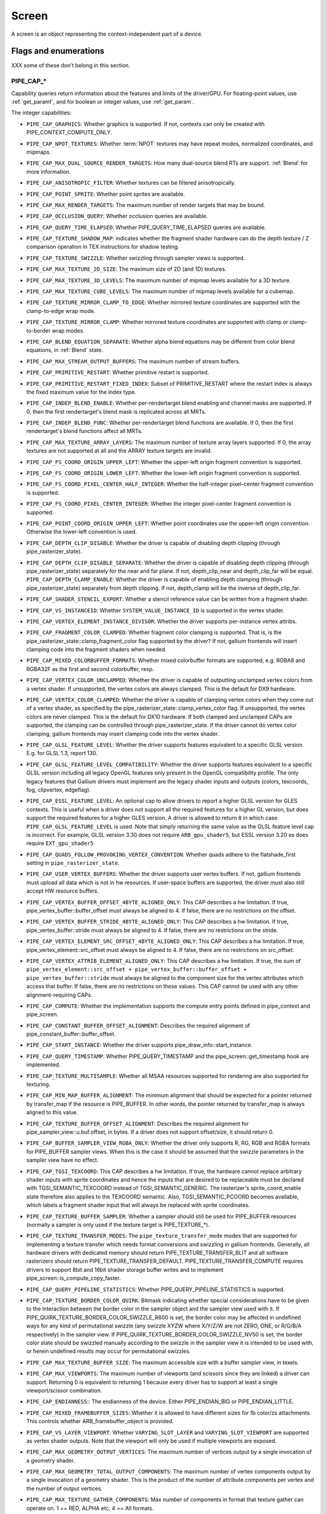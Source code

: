 .. _screen:

Screen
======

A screen is an object representing the context-independent part of a device.

Flags and enumerations
----------------------

XXX some of these don't belong in this section.


.. _pipe_cap:

PIPE_CAP_*
^^^^^^^^^^

Capability queries return information about the features and limits of the
driver/GPU.  For floating-point values, use :ref:`get_paramf`, and for boolean
or integer values, use :ref:`get_param`.

The integer capabilities:

* ``PIPE_CAP_GRAPHICS``: Whether graphics is supported. If not, contexts can
  only be created with PIPE_CONTEXT_COMPUTE_ONLY.
* ``PIPE_CAP_NPOT_TEXTURES``: Whether :term:`NPOT` textures may have repeat modes,
  normalized coordinates, and mipmaps.
* ``PIPE_CAP_MAX_DUAL_SOURCE_RENDER_TARGETS``: How many dual-source blend RTs are support.
  :ref:`Blend` for more information.
* ``PIPE_CAP_ANISOTROPIC_FILTER``: Whether textures can be filtered anisotropically.
* ``PIPE_CAP_POINT_SPRITE``: Whether point sprites are available.
* ``PIPE_CAP_MAX_RENDER_TARGETS``: The maximum number of render targets that may be
  bound.
* ``PIPE_CAP_OCCLUSION_QUERY``: Whether occlusion queries are available.
* ``PIPE_CAP_QUERY_TIME_ELAPSED``: Whether PIPE_QUERY_TIME_ELAPSED queries are available.
* ``PIPE_CAP_TEXTURE_SHADOW_MAP``: indicates whether the fragment shader hardware
  can do the depth texture / Z comparison operation in TEX instructions
  for shadow testing.
* ``PIPE_CAP_TEXTURE_SWIZZLE``: Whether swizzling through sampler views is
  supported.
* ``PIPE_CAP_MAX_TEXTURE_2D_SIZE``: The maximum size of 2D (and 1D) textures.
* ``PIPE_CAP_MAX_TEXTURE_3D_LEVELS``: The maximum number of mipmap levels available
  for a 3D texture.
* ``PIPE_CAP_MAX_TEXTURE_CUBE_LEVELS``: The maximum number of mipmap levels available
  for a cubemap.
* ``PIPE_CAP_TEXTURE_MIRROR_CLAMP_TO_EDGE``: Whether mirrored texture coordinates are
  supported with the clamp-to-edge wrap mode.
* ``PIPE_CAP_TEXTURE_MIRROR_CLAMP``: Whether mirrored texture coordinates are supported
  with clamp or clamp-to-border wrap modes.
* ``PIPE_CAP_BLEND_EQUATION_SEPARATE``: Whether alpha blend equations may be different
  from color blend equations, in :ref:`Blend` state.
* ``PIPE_CAP_MAX_STREAM_OUTPUT_BUFFERS``: The maximum number of stream buffers.
* ``PIPE_CAP_PRIMITIVE_RESTART``: Whether primitive restart is supported.
* ``PIPE_CAP_PRIMITIVE_RESTART_FIXED_INDEX``: Subset of
  PRIMITIVE_RESTART where the restart index is always the fixed maximum
  value for the index type.
* ``PIPE_CAP_INDEP_BLEND_ENABLE``: Whether per-rendertarget blend enabling and channel
  masks are supported. If 0, then the first rendertarget's blend mask is
  replicated across all MRTs.
* ``PIPE_CAP_INDEP_BLEND_FUNC``: Whether per-rendertarget blend functions are
  available. If 0, then the first rendertarget's blend functions affect all
  MRTs.
* ``PIPE_CAP_MAX_TEXTURE_ARRAY_LAYERS``: The maximum number of texture array
  layers supported. If 0, the array textures are not supported at all and
  the ARRAY texture targets are invalid.
* ``PIPE_CAP_FS_COORD_ORIGIN_UPPER_LEFT``: Whether the upper-left origin
  fragment convention is supported.
* ``PIPE_CAP_FS_COORD_ORIGIN_LOWER_LEFT``: Whether the lower-left origin
  fragment convention is supported.
* ``PIPE_CAP_FS_COORD_PIXEL_CENTER_HALF_INTEGER``: Whether the half-integer
  pixel-center fragment convention is supported.
* ``PIPE_CAP_FS_COORD_PIXEL_CENTER_INTEGER``: Whether the integer
  pixel-center fragment convention is supported.
* ``PIPE_CAP_POINT_COORD_ORIGIN_UPPER_LEFT``: Whether point coordinates use the
  upper-left origin convention. Otherwise the lower-left convention is used.
* ``PIPE_CAP_DEPTH_CLIP_DISABLE``: Whether the driver is capable of disabling
  depth clipping (through pipe_rasterizer_state).
* ``PIPE_CAP_DEPTH_CLIP_DISABLE_SEPARATE``: Whether the driver is capable of
  disabling depth clipping (through pipe_rasterizer_state) separately for
  the near and far plane. If not, depth_clip_near and depth_clip_far will be
  equal.
  ``PIPE_CAP_DEPTH_CLAMP_ENABLE``: Whether the driver is capable of
  enabling depth clamping (through pipe_rasterizer_state) separately from depth
  clipping. If not, depth_clamp will be the inverse of depth_clip_far.
* ``PIPE_CAP_SHADER_STENCIL_EXPORT``: Whether a stencil reference value can be
  written from a fragment shader.
* ``PIPE_CAP_VS_INSTANCEID``: Whether ``SYSTEM_VALUE_INSTANCE_ID`` is
  supported in the vertex shader.
* ``PIPE_CAP_VERTEX_ELEMENT_INSTANCE_DIVISOR``: Whether the driver supports
  per-instance vertex attribs.
* ``PIPE_CAP_FRAGMENT_COLOR_CLAMPED``: Whether fragment color clamping is
  supported.  That is, is the pipe_rasterizer_state::clamp_fragment_color
  flag supported by the driver?  If not, gallium frontends will insert
  clamping code into the fragment shaders when needed.

* ``PIPE_CAP_MIXED_COLORBUFFER_FORMATS``: Whether mixed colorbuffer formats are
  supported, e.g. RGBA8 and RGBA32F as the first and second colorbuffer, resp.
* ``PIPE_CAP_VERTEX_COLOR_UNCLAMPED``: Whether the driver is capable of
  outputting unclamped vertex colors from a vertex shader. If unsupported,
  the vertex colors are always clamped. This is the default for DX9 hardware.
* ``PIPE_CAP_VERTEX_COLOR_CLAMPED``: Whether the driver is capable of
  clamping vertex colors when they come out of a vertex shader, as specified
  by the pipe_rasterizer_state::clamp_vertex_color flag.  If unsupported,
  the vertex colors are never clamped. This is the default for DX10 hardware.
  If both clamped and unclamped CAPs are supported, the clamping can be
  controlled through pipe_rasterizer_state.  If the driver cannot do vertex
  color clamping, gallium frontends may insert clamping code into the vertex
  shader.
* ``PIPE_CAP_GLSL_FEATURE_LEVEL``: Whether the driver supports features
  equivalent to a specific GLSL version. E.g. for GLSL 1.3, report 130.
* ``PIPE_CAP_GLSL_FEATURE_LEVEL_COMPATIBILITY``: Whether the driver supports
  features equivalent to a specific GLSL version including all legacy OpenGL
  features only present in the OpenGL compatibility profile.
  The only legacy features that Gallium drivers must implement are
  the legacy shader inputs and outputs (colors, texcoords, fog, clipvertex,
  edgeflag).
* ``PIPE_CAP_ESSL_FEATURE_LEVEL``: An optional cap to allow drivers to
  report a higher GLSL version for GLES contexts.  This is useful when a
  driver does not support all the required features for a higher GL version,
  but does support the required features for a higher GLES version.  A driver
  is allowed to return ``0`` in which case ``PIPE_CAP_GLSL_FEATURE_LEVEL`` is
  used.
  Note that simply returning the same value as the GLSL feature level cap is
  incorrect.  For example, GLSL version 3.30 does not require ``ARB_gpu_shader5``,
  but ESSL version 3.20 es does require ``EXT_gpu_shader5``
* ``PIPE_CAP_QUADS_FOLLOW_PROVOKING_VERTEX_CONVENTION``: Whether quads adhere to
  the flatshade_first setting in ``pipe_rasterizer_state``.
* ``PIPE_CAP_USER_VERTEX_BUFFERS``: Whether the driver supports user vertex
  buffers.  If not, gallium frontends must upload all data which is not in hw
  resources.  If user-space buffers are supported, the driver must also still
  accept HW resource buffers.
* ``PIPE_CAP_VERTEX_BUFFER_OFFSET_4BYTE_ALIGNED_ONLY``: This CAP describes a hw
  limitation.  If true, pipe_vertex_buffer::buffer_offset must always be aligned
  to 4.  If false, there are no restrictions on the offset.
* ``PIPE_CAP_VERTEX_BUFFER_STRIDE_4BYTE_ALIGNED_ONLY``: This CAP describes a hw
  limitation.  If true, pipe_vertex_buffer::stride must always be aligned to 4.
  If false, there are no restrictions on the stride.
* ``PIPE_CAP_VERTEX_ELEMENT_SRC_OFFSET_4BYTE_ALIGNED_ONLY``: This CAP describes
  a hw limitation.  If true, pipe_vertex_element::src_offset must always be
  aligned to 4.  If false, there are no restrictions on src_offset.
* ``PIPE_CAP_VERTEX_ATTRIB_ELEMENT_ALIGNED_ONLY``: This CAP describes
  a hw limitation.  If true, the sum of
  ``pipe_vertex_element::src_offset + pipe_vertex_buffer::buffer_offset + pipe_vertex_buffer::stride``
  must always be aligned to the component size for the vertex attributes
  which access that buffer.  If false, there are no restrictions on these values.
  This CAP cannot be used with any other alignment-requiring CAPs.
* ``PIPE_CAP_COMPUTE``: Whether the implementation supports the
  compute entry points defined in pipe_context and pipe_screen.
* ``PIPE_CAP_CONSTANT_BUFFER_OFFSET_ALIGNMENT``: Describes the required
  alignment of pipe_constant_buffer::buffer_offset.
* ``PIPE_CAP_START_INSTANCE``: Whether the driver supports
  pipe_draw_info::start_instance.
* ``PIPE_CAP_QUERY_TIMESTAMP``: Whether PIPE_QUERY_TIMESTAMP and
  the pipe_screen::get_timestamp hook are implemented.
* ``PIPE_CAP_TEXTURE_MULTISAMPLE``: Whether all MSAA resources supported
  for rendering are also supported for texturing.
* ``PIPE_CAP_MIN_MAP_BUFFER_ALIGNMENT``: The minimum alignment that should be
  expected for a pointer returned by transfer_map if the resource is
  PIPE_BUFFER. In other words, the pointer returned by transfer_map is
  always aligned to this value.
* ``PIPE_CAP_TEXTURE_BUFFER_OFFSET_ALIGNMENT``: Describes the required
  alignment for pipe_sampler_view::u.buf.offset, in bytes.
  If a driver does not support offset/size, it should return 0.
* ``PIPE_CAP_BUFFER_SAMPLER_VIEW_RGBA_ONLY``: Whether the driver only
  supports R, RG, RGB and RGBA formats for PIPE_BUFFER sampler views.
  When this is the case it should be assumed that the swizzle parameters
  in the sampler view have no effect.
* ``PIPE_CAP_TGSI_TEXCOORD``: This CAP describes a hw limitation.
  If true, the hardware cannot replace arbitrary shader inputs with sprite
  coordinates and hence the inputs that are desired to be replaceable must
  be declared with TGSI_SEMANTIC_TEXCOORD instead of TGSI_SEMANTIC_GENERIC.
  The rasterizer's sprite_coord_enable state therefore also applies to the
  TEXCOORD semantic.
  Also, TGSI_SEMANTIC_PCOORD becomes available, which labels a fragment shader
  input that will always be replaced with sprite coordinates.
* ``PIPE_CAP_TEXTURE_BUFFER_SAMPLER``: Whether a sampler should still
  be used for PIPE_BUFFER resources (normally a sampler is only used
  if the texture target is PIPE_TEXTURE_*).
* ``PIPE_CAP_TEXTURE_TRANSFER_MODES``: The ``pipe_texture_transfer_mode`` modes
  that are supported for implementing a texture transfer which needs format conversions
  and swizzling in gallium frontends. Generally, all hardware drivers with
  dedicated memory should return PIPE_TEXTURE_TRANSFER_BLIT and all software rasterizers
  should return PIPE_TEXTURE_TRANSFER_DEFAULT. PIPE_TEXTURE_TRANSFER_COMPUTE requires drivers
  to support 8bit and 16bit shader storage buffer writes and to implement
  pipe_screen::is_compute_copy_faster.
* ``PIPE_CAP_QUERY_PIPELINE_STATISTICS``: Whether PIPE_QUERY_PIPELINE_STATISTICS
  is supported.
* ``PIPE_CAP_TEXTURE_BORDER_COLOR_QUIRK``: Bitmask indicating whether special
  considerations have to be given to the interaction between the border color
  in the sampler object and the sampler view used with it.
  If PIPE_QUIRK_TEXTURE_BORDER_COLOR_SWIZZLE_R600 is set, the border color
  may be affected in undefined ways for any kind of permutational swizzle
  (any swizzle XYZW where X/Y/Z/W are not ZERO, ONE, or R/G/B/A respectively)
  in the sampler view.
  If PIPE_QUIRK_TEXTURE_BORDER_COLOR_SWIZZLE_NV50 is set, the border color
  state should be swizzled manually according to the swizzle in the sampler
  view it is intended to be used with, or herein undefined results may occur
  for permutational swizzles.
* ``PIPE_CAP_MAX_TEXTURE_BUFFER_SIZE``: The maximum accessible size with
  a buffer sampler view, in texels.
* ``PIPE_CAP_MAX_VIEWPORTS``: The maximum number of viewports (and scissors
  since they are linked) a driver can support. Returning 0 is equivalent
  to returning 1 because every driver has to support at least a single
  viewport/scissor combination.
* ``PIPE_CAP_ENDIANNESS``:: The endianness of the device.  Either
  PIPE_ENDIAN_BIG or PIPE_ENDIAN_LITTLE.
* ``PIPE_CAP_MIXED_FRAMEBUFFER_SIZES``: Whether it is allowed to have
  different sizes for fb color/zs attachments. This controls whether
  ARB_framebuffer_object is provided.
* ``PIPE_CAP_VS_LAYER_VIEWPORT``: Whether ``VARYING_SLOT_LAYER`` and
  ``VARYING_SLOT_VIEWPORT`` are supported as vertex shader outputs. Note that
  the viewport will only be used if multiple viewports are exposed.
* ``PIPE_CAP_MAX_GEOMETRY_OUTPUT_VERTICES``: The maximum number of vertices
  output by a single invocation of a geometry shader.
* ``PIPE_CAP_MAX_GEOMETRY_TOTAL_OUTPUT_COMPONENTS``: The maximum number of
  vertex components output by a single invocation of a geometry shader.
  This is the product of the number of attribute components per vertex and
  the number of output vertices.
* ``PIPE_CAP_MAX_TEXTURE_GATHER_COMPONENTS``: Max number of components
  in format that texture gather can operate on. 1 == RED, ALPHA etc,
  4 == All formats.
* ``PIPE_CAP_TEXTURE_GATHER_SM5``: Whether the texture gather
  hardware implements the SM5 features, component selection,
  shadow comparison, and run-time offsets.
* ``PIPE_CAP_BUFFER_MAP_PERSISTENT_COHERENT``: Whether
  PIPE_MAP_PERSISTENT and PIPE_MAP_COHERENT are supported
  for buffers.
* ``PIPE_CAP_TEXTURE_QUERY_LOD``: Whether the ``LODQ`` instruction is
  supported.
* ``PIPE_CAP_MIN_TEXTURE_GATHER_OFFSET``: The minimum offset that can be used
  in conjunction with a texture gather opcode.
* ``PIPE_CAP_MAX_TEXTURE_GATHER_OFFSET``: The maximum offset that can be used
  in conjunction with a texture gather opcode.
* ``PIPE_CAP_SAMPLE_SHADING``: Whether there is support for per-sample
  shading. The context->set_min_samples function will be expected to be
  implemented.
* ``PIPE_CAP_TEXTURE_GATHER_OFFSETS``: Whether the ``TG4`` instruction can
  accept 4 offsets.
* ``PIPE_CAP_VS_WINDOW_SPACE_POSITION``: Whether window-space position is
  supported, which disables clipping and viewport transformation.
* ``PIPE_CAP_MAX_VERTEX_STREAMS``: The maximum number of vertex streams
  supported by the geometry shader. If stream-out is supported, this should be
  at least 1. If stream-out is not supported, this should be 0.
* ``PIPE_CAP_DRAW_INDIRECT``: Whether the driver supports taking draw arguments
  { count, instance_count, start, index_bias } from a PIPE_BUFFER resource.
  See pipe_draw_info.
* ``PIPE_CAP_MULTI_DRAW_INDIRECT``: Whether the driver supports
  pipe_draw_info::indirect_stride and ::indirect_count
* ``PIPE_CAP_MULTI_DRAW_INDIRECT_PARAMS``: Whether the driver supports
  taking the number of indirect draws from a separate parameter
  buffer, see pipe_draw_indirect_info::indirect_draw_count.
* ``PIPE_CAP_MULTI_DRAW_INDIRECT_PARTIAL_STRIDE``: Whether the driver supports
  indirect draws with an arbitrary stride.
* ``PIPE_CAP_FS_FINE_DERIVATIVE``: Whether the fragment shader supports
  the FINE versions of DDX/DDY.
* ``PIPE_CAP_VENDOR_ID``: The vendor ID of the underlying hardware. If it's
  not available one should return 0xFFFFFFFF.
* ``PIPE_CAP_DEVICE_ID``: The device ID (PCI ID) of the underlying hardware.
  0xFFFFFFFF if not available.
* ``PIPE_CAP_ACCELERATED``: Whether the renderer is hardware accelerated.
* ``PIPE_CAP_VIDEO_MEMORY``: The amount of video memory in megabytes.
* ``PIPE_CAP_UMA``: If the device has a unified memory architecture or on-card
  memory and GART.
* ``PIPE_CAP_CONDITIONAL_RENDER_INVERTED``: Whether the driver supports inverted
  condition for conditional rendering.
* ``PIPE_CAP_MAX_VERTEX_ATTRIB_STRIDE``: The maximum supported vertex stride.
* ``PIPE_CAP_SAMPLER_VIEW_TARGET``: Whether the sampler view's target can be
  different than the underlying resource's, as permitted by
  ARB_texture_view. For example a 2d array texture may be reinterpreted as a
  cube (array) texture and vice-versa.
* ``PIPE_CAP_CLIP_HALFZ``: Whether the driver supports the
  pipe_rasterizer_state::clip_halfz being set to true. This is required
  for enabling ARB_clip_control.
* ``PIPE_CAP_VERTEXID_NOBASE``: If true, the driver only supports
  TGSI_SEMANTIC_VERTEXID_NOBASE (and not TGSI_SEMANTIC_VERTEXID). This means
  gallium frontends for APIs whose vertexIDs are offset by basevertex (such as GL)
  will need to lower TGSI_SEMANTIC_VERTEXID to TGSI_SEMANTIC_VERTEXID_NOBASE
  and TGSI_SEMANTIC_BASEVERTEX, so drivers setting this must handle both these
  semantics. Only relevant if geometry shaders are supported.
  (BASEVERTEX could be exposed separately too via ``PIPE_CAP_DRAW_PARAMETERS``).
* ``PIPE_CAP_POLYGON_OFFSET_CLAMP``: If true, the driver implements support
  for ``pipe_rasterizer_state::offset_clamp``.
* ``PIPE_CAP_MULTISAMPLE_Z_RESOLVE``: Whether the driver supports blitting
  a multisampled depth buffer into a single-sampled texture (or depth buffer).
  Only the first sampled should be copied.
* ``PIPE_CAP_RESOURCE_FROM_USER_MEMORY``: Whether the driver can create
  a pipe_resource where an already-existing piece of (malloc'd) user memory
  is used as its backing storage. In other words, whether the driver can map
  existing user memory into the device address space for direct device access.
  The create function is pipe_screen::resource_from_user_memory. The address
  and size must be page-aligned.
* ``PIPE_CAP_RESOURCE_FROM_USER_MEMORY_COMPUTE_ONLY``: Same as
  ``PIPE_CAP_RESOURCE_FROM_USER_MEMORY`` but indicates it is only supported from
  the compute engines.
* ``PIPE_CAP_DEVICE_RESET_STATUS_QUERY``:
  Whether pipe_context::get_device_reset_status is implemented.
* ``PIPE_CAP_MAX_SHADER_PATCH_VARYINGS``:
  How many per-patch outputs and inputs are supported between tessellation
  control and tessellation evaluation shaders, not counting in TESSINNER and
  TESSOUTER. The minimum allowed value for OpenGL is 30.
* ``PIPE_CAP_TEXTURE_FLOAT_LINEAR``: Whether the linear minification and
  magnification filters are supported with single-precision floating-point
  textures.
* ``PIPE_CAP_TEXTURE_HALF_FLOAT_LINEAR``: Whether the linear minification and
  magnification filters are supported with half-precision floating-point
  textures.
* ``PIPE_CAP_DEPTH_BOUNDS_TEST``: Whether bounds_test, bounds_min, and
  bounds_max states of pipe_depth_stencil_alpha_state behave according
  to the GL_EXT_depth_bounds_test specification.
* ``PIPE_CAP_TEXTURE_QUERY_SAMPLES``: Whether the `TXQS` opcode is supported
* ``PIPE_CAP_FORCE_PERSAMPLE_INTERP``: If the driver can force per-sample
  interpolation for all fragment shader inputs if
  pipe_rasterizer_state::force_persample_interp is set. This is only used
  by GL3-level sample shading (ARB_sample_shading). GL4-level sample shading
  (ARB_gpu_shader5) doesn't use this. While GL3 hardware has a state for it,
  GL4 hardware will likely need to emulate it with a shader variant, or by
  selecting the interpolation weights with a conditional assignment
  in the shader.
* ``PIPE_CAP_SHAREABLE_SHADERS``: Whether shader CSOs can be used by any
  pipe_context.  Important for reducing jank at draw time by letting GL shaders
  linked in one thread be used in another thread without recompiling.
* ``PIPE_CAP_COPY_BETWEEN_COMPRESSED_AND_PLAIN_FORMATS``:
  Whether copying between compressed and plain formats is supported where
  a compressed block is copied to/from a plain pixel of the same size.
* ``PIPE_CAP_CLEAR_TEXTURE``: Whether `clear_texture` will be
  available in contexts.
* ``PIPE_CAP_CLEAR_SCISSORED``: Whether `clear` can accept a scissored
  bounding box.
* ``PIPE_CAP_DRAW_PARAMETERS``: Whether ``TGSI_SEMANTIC_BASEVERTEX``,
  ``TGSI_SEMANTIC_BASEINSTANCE``, and ``TGSI_SEMANTIC_DRAWID`` are
  supported in vertex shaders.
* ``PIPE_CAP_SHADER_PACK_HALF_FLOAT``: Whether packed 16-bit float
  packing/unpacking opcodes are supported.
* ``PIPE_CAP_FS_POSITION_IS_SYSVAL``: If gallium frontends should use a
  system value for the POSITION fragment shader input.
* ``PIPE_CAP_FS_POINT_IS_SYSVAL``: If gallium frontends should use a system
  value for the POINT fragment shader input.
* ``PIPE_CAP_FS_FACE_IS_INTEGER_SYSVAL``: If gallium frontends should use
  a system value for the FACE fragment shader input.
  Also, the FACE system value is integer, not float.
* ``PIPE_CAP_SHADER_BUFFER_OFFSET_ALIGNMENT``: Describes the required
  alignment for pipe_shader_buffer::buffer_offset, in bytes. Maximum
  value allowed is 256 (for GL conformance). 0 is only allowed if
  shader buffers are not supported.
* ``PIPE_CAP_INVALIDATE_BUFFER``: Whether the use of ``invalidate_resource``
  for buffers is supported.
* ``PIPE_CAP_GENERATE_MIPMAP``: Indicates whether pipe_context::generate_mipmap
  is supported.
* ``PIPE_CAP_STRING_MARKER``: Whether pipe->emit_string_marker() is supported.
* ``PIPE_CAP_SURFACE_REINTERPRET_BLOCKS``: Indicates whether
  pipe_context::create_surface supports reinterpreting a texture as a surface
  of a format with different block width/height (but same block size in bits).
  For example, a compressed texture image can be interpreted as a
  non-compressed surface whose texels are the same number of bits as the
  compressed blocks, and vice versa. The width and height of the surface is
  adjusted appropriately.
* ``PIPE_CAP_QUERY_BUFFER_OBJECT``: Driver supports
  context::get_query_result_resource callback.
* ``PIPE_CAP_PCI_GROUP``: Return the PCI segment group number.
* ``PIPE_CAP_PCI_BUS``: Return the PCI bus number.
* ``PIPE_CAP_PCI_DEVICE``: Return the PCI device number.
* ``PIPE_CAP_PCI_FUNCTION``: Return the PCI function number.
* ``PIPE_CAP_FRAMEBUFFER_NO_ATTACHMENT``:
  If non-zero, rendering to framebuffers with no surface attachments
  is supported. The context->is_format_supported function will be expected
  to be implemented with PIPE_FORMAT_NONE yeilding the MSAA modes the hardware
  supports. N.B., The maximum number of layers supported for rasterizing a
  primitive on a layer is obtained from ``PIPE_CAP_MAX_TEXTURE_ARRAY_LAYERS``
  even though it can be larger than the number of layers supported by either
  rendering or textures.
* ``PIPE_CAP_ROBUST_BUFFER_ACCESS_BEHAVIOR``: Implementation uses bounds
  checking on resource accesses by shader if the context is created with
  PIPE_CONTEXT_ROBUST_BUFFER_ACCESS. See the ARB_robust_buffer_access_behavior
  extension for information on the required behavior for out of bounds accesses
  and accesses to unbound resources.
* ``PIPE_CAP_CULL_DISTANCE``: Whether the driver supports the arb_cull_distance
  extension and thus implements proper support for culling planes.
* ``PIPE_CAP_CULL_DISTANCE_NOCOMBINE``: Whether the driver wants to skip
  running the `nir_lower_clip_cull_distance_arrays` pass in order to get
  VARYING_SLOT_CULL_DIST0 slot variables.
* ``PIPE_CAP_PRIMITIVE_RESTART_FOR_PATCHES``: Whether primitive restart is
  supported for patch primitives.
* ``PIPE_CAP_SHADER_GROUP_VOTE``: Whether the ``VOTE_*`` ops can be used in
  shaders.
* ``PIPE_CAP_MAX_WINDOW_RECTANGLES``: The maxium number of window rectangles
  supported in ``set_window_rectangles``.
* ``PIPE_CAP_POLYGON_OFFSET_UNITS_UNSCALED``: If true, the driver implements support
  for ``pipe_rasterizer_state::offset_units_unscaled``.
* ``PIPE_CAP_VIEWPORT_SUBPIXEL_BITS``: Number of bits of subpixel precision for
  floating point viewport bounds.
* ``PIPE_CAP_RASTERIZER_SUBPIXEL_BITS``: Number of bits of subpixel precision used
  by the rasterizer.
* ``PIPE_CAP_MIXED_COLOR_DEPTH_BITS``: Whether there is non-fallback
  support for color/depth format combinations that use a different
  number of bits. For the purpose of this cap, Z24 is treated as
  32-bit. If set to off, that means that a B5G6R5 + Z24 or RGBA8 + Z16
  combination will require a driver fallback, and should not be
  advertised in the GLX/EGL config list.
* ``PIPE_CAP_SHADER_ARRAY_COMPONENTS``: If true, the driver interprets the
  UsageMask of input and output declarations and allows declaring arrays
  in overlapping ranges. The components must be a contiguous range, e.g. a
  UsageMask of  xy or yzw is allowed, but xz or yw isn't. Declarations with
  overlapping locations must have matching semantic names and indices, and
  equal interpolation qualifiers.
  Components may overlap, notably when the gaps in an array of dvec3 are
  filled in.
* ``PIPE_CAP_STREAM_OUTPUT_PAUSE_RESUME``: Whether GL_ARB_transform_feeddback2
  is supported, including pausing/resuming queries and having
  `count_from_stream_output` set on indirect draws to implement
  glDrawTransformFeedback.  Required for OpenGL 4.0.
* ``PIPE_CAP_STREAM_OUTPUT_INTERLEAVE_BUFFERS``: Whether interleaved stream
  output mode is able to interleave across buffers. This is required for
  ARB_transform_feedback3.
* ``PIPE_CAP_SHADER_CAN_READ_OUTPUTS``: Whether every TGSI shader stage can read
  from the output file.
* ``PIPE_CAP_FBFETCH``: The number of render targets whose value in the
  current framebuffer can be read in the shader.  0 means framebuffer fetch
  is not supported.  1 means that only the first render target can be read,
  and a larger value would mean that multiple render targets are supported.
* ``PIPE_CAP_FBFETCH_COHERENT``: Whether framebuffer fetches from the fragment
  shader can be guaranteed to be coherent with framebuffer writes.
* ``PIPE_CAP_TGSI_MUL_ZERO_WINS``: Whether TGSI shaders support the
  ``TGSI_PROPERTY_MUL_ZERO_WINS`` shader property.
* ``PIPE_CAP_DOUBLES``: Whether double precision floating-point operations
  are supported.
* ``PIPE_CAP_INT64``: Whether 64-bit integer operations are supported.
* ``PIPE_CAP_INT64_DIVMOD``: Whether 64-bit integer division/modulo
  operations are supported.
* ``PIPE_CAP_TGSI_TEX_TXF_LZ``: Whether TEX_LZ and TXF_LZ opcodes are
  supported.
* ``PIPE_CAP_SHADER_CLOCK``: Whether the CLOCK opcode is supported.
* ``PIPE_CAP_POLYGON_MODE_FILL_RECTANGLE``: Whether the
  PIPE_POLYGON_MODE_FILL_RECTANGLE mode is supported for
  ``pipe_rasterizer_state::fill_front`` and
  ``pipe_rasterizer_state::fill_back``.
* ``PIPE_CAP_SPARSE_BUFFER_PAGE_SIZE``: The page size of sparse buffers in
  bytes, or 0 if sparse buffers are not supported. The page size must be at
  most 64KB.
* ``PIPE_CAP_SHADER_BALLOT``: Whether the BALLOT and READ_* opcodes as well as
  the SUBGROUP_* semantics are supported.
* ``PIPE_CAP_TES_LAYER_VIEWPORT``: Whether ``VARYING_SLOT_LAYER`` and
  ``VARYING_SLOT_VIEWPORT`` are supported as tessellation evaluation
  shader outputs.
* ``PIPE_CAP_CAN_BIND_CONST_BUFFER_AS_VERTEX``: Whether a buffer with just
  PIPE_BIND_CONSTANT_BUFFER can be legally passed to set_vertex_buffers.
* ``PIPE_CAP_ALLOW_MAPPED_BUFFERS_DURING_EXECUTION``: As the name says.
* ``PIPE_CAP_POST_DEPTH_COVERAGE``: whether
  ``TGSI_PROPERTY_FS_POST_DEPTH_COVERAGE`` is supported.
* ``PIPE_CAP_BINDLESS_TEXTURE``: Whether bindless texture operations are
  supported.
* ``PIPE_CAP_NIR_SAMPLERS_AS_DEREF``: Whether NIR tex instructions should
  reference texture and sampler as NIR derefs instead of by indices.
* ``PIPE_CAP_QUERY_SO_OVERFLOW``: Whether the
  ``PIPE_QUERY_SO_OVERFLOW_PREDICATE`` and
  ``PIPE_QUERY_SO_OVERFLOW_ANY_PREDICATE`` query types are supported. Note that
  for a driver that does not support multiple output streams (i.e.,
  ``PIPE_CAP_MAX_VERTEX_STREAMS`` is 1), both query types are identical.
* ``PIPE_CAP_MEMOBJ``: Whether operations on memory objects are supported.
* ``PIPE_CAP_LOAD_CONSTBUF``: True if the driver supports ``TGSI_OPCODE_LOAD`` use
  with constant buffers.
* ``PIPE_CAP_TILE_RASTER_ORDER``: Whether the driver supports
  GL_MESA_tile_raster_order, using the tile_raster_order_* fields in
  pipe_rasterizer_state.
* ``PIPE_CAP_MAX_COMBINED_SHADER_OUTPUT_RESOURCES``: Limit on combined shader
  output resources (images + buffers + fragment outputs). If 0 the state
  tracker works it out.
* ``PIPE_CAP_FRAMEBUFFER_MSAA_CONSTRAINTS``: This determines limitations
  on the number of samples that framebuffer attachments can have.
  Possible values:

    0. color.nr_samples == zs.nr_samples == color.nr_storage_samples
       (standard MSAA quality)
    1. color.nr_samples >= zs.nr_samples == color.nr_storage_samples
       (enhanced MSAA quality)
    2. color.nr_samples >= zs.nr_samples >= color.nr_storage_samples
       (full flexibility in tuning MSAA quality and performance)

  All color attachments must have the same number of samples and the same
  number of storage samples.
* ``PIPE_CAP_SIGNED_VERTEX_BUFFER_OFFSET``:
  Whether pipe_vertex_buffer::buffer_offset is treated as signed. The u_vbuf
  module needs this for optimal performance in workstation applications.
* ``PIPE_CAP_CONTEXT_PRIORITY_MASK``: For drivers that support per-context
  priorities, this returns a bitmask of ``PIPE_CONTEXT_PRIORITY_x`` for the
  supported priority levels.  A driver that does not support prioritized
  contexts can return 0.
* ``PIPE_CAP_FENCE_SIGNAL``: True if the driver supports signaling semaphores
  using fence_server_signal().
* ``PIPE_CAP_CONSTBUF0_FLAGS``: The bits of pipe_resource::flags that must be
  set when binding that buffer as constant buffer 0. If the buffer doesn't have
  those bits set, pipe_context::set_constant_buffer(.., 0, ..) is ignored
  by the driver, and the driver can throw assertion failures.
* ``PIPE_CAP_PACKED_UNIFORMS``: True if the driver supports packed uniforms
  as opposed to padding to vec4s.  Requires ``PIPE_SHADER_CAP_INTEGERS`` if
  ``lower_uniforms_to_ubo`` is set.
* ``PIPE_CAP_CONSERVATIVE_RASTER_POST_SNAP_TRIANGLES``: Whether the
  ``PIPE_CONSERVATIVE_RASTER_POST_SNAP`` mode is supported for triangles.
  The post-snap mode means the conservative rasterization occurs after
  the conversion from floating-point to fixed-point coordinates
  on the subpixel grid.
* ``PIPE_CAP_CONSERVATIVE_RASTER_POST_SNAP_POINTS_LINES``: Whether the
  ``PIPE_CONSERVATIVE_RASTER_POST_SNAP`` mode is supported for points and lines.
* ``PIPE_CAP_CONSERVATIVE_RASTER_PRE_SNAP_TRIANGLES``: Whether the
  ``PIPE_CONSERVATIVE_RASTER_PRE_SNAP`` mode is supported for triangles.
  The pre-snap mode means the conservative rasterization occurs before
  the conversion from floating-point to fixed-point coordinates.
* ``PIPE_CAP_CONSERVATIVE_RASTER_PRE_SNAP_POINTS_LINES``: Whether the
  ``PIPE_CONSERVATIVE_RASTER_PRE_SNAP`` mode is supported for points and lines.
* ``PIPE_CAP_CONSERVATIVE_RASTER_POST_DEPTH_COVERAGE``: Whether
  ``PIPE_CAP_POST_DEPTH_COVERAGE`` works with conservative rasterization.
* ``PIPE_CAP_CONSERVATIVE_RASTER_INNER_COVERAGE``: Whether
  inner_coverage from GL_INTEL_conservative_rasterization is supported.
* ``PIPE_CAP_MAX_CONSERVATIVE_RASTER_SUBPIXEL_PRECISION_BIAS``: The maximum
  subpixel precision bias in bits during conservative rasterization.
* ``PIPE_CAP_PROGRAMMABLE_SAMPLE_LOCATIONS``: True is the driver supports
  programmable sample location through ```get_sample_pixel_grid``` and
  ```set_sample_locations```.
* ``PIPE_CAP_MAX_GS_INVOCATIONS``: Maximum supported value of
  TGSI_PROPERTY_GS_INVOCATIONS.
* ``PIPE_CAP_MAX_SHADER_BUFFER_SIZE``: Maximum supported size for binding
  with set_shader_buffers.
* ``PIPE_CAP_MAX_COMBINED_SHADER_BUFFERS``: Maximum total number of shader
  buffers. A value of 0 means the sum of all per-shader stage maximums (see
  ``PIPE_SHADER_CAP_MAX_SHADER_BUFFERS``).
* ``PIPE_CAP_MAX_COMBINED_HW_ATOMIC_COUNTERS``: Maximum total number of atomic
  counters. A value of 0 means the default value (MAX_ATOMIC_COUNTERS = 4096).
* ``PIPE_CAP_MAX_COMBINED_HW_ATOMIC_COUNTER_BUFFERS``: Maximum total number of
  atomic counter buffers. A value of 0 means the sum of all per-shader stage
  maximums (see ``PIPE_SHADER_CAP_MAX_HW_ATOMIC_COUNTER_BUFFERS``).
* ``PIPE_CAP_MAX_TEXTURE_UPLOAD_MEMORY_BUDGET``: Maximum recommend memory size
  for all active texture uploads combined. This is a performance hint.
  0 means no limit.
* ``PIPE_CAP_MAX_VERTEX_ELEMENT_SRC_OFFSET``: The maximum supported value for
  of pipe_vertex_element::src_offset.
* ``PIPE_CAP_SURFACE_SAMPLE_COUNT``: Whether the driver
  supports pipe_surface overrides of resource nr_samples. If set, will
  enable EXT_multisampled_render_to_texture.
* ``PIPE_CAP_IMAGE_ATOMIC_FLOAT_ADD``: Atomic floating point adds are
  supported on images, buffers, and shared memory.
* ``PIPE_CAP_RGB_OVERRIDE_DST_ALPHA_BLEND``: True if the driver needs blend state to use zero/one instead of destination alpha for RGB/XRGB formats.
* ``PIPE_CAP_GLSL_TESS_LEVELS_AS_INPUTS``: True if the driver wants TESSINNER and TESSOUTER to be inputs (rather than system values) for tessellation evaluation shaders.
* ``PIPE_CAP_DEST_SURFACE_SRGB_CONTROL``: Indicates whether the drivers
  supports switching the format between sRGB and linear for a surface that is
  used as destination in draw and blit calls.
* ``PIPE_CAP_NIR_COMPACT_ARRAYS``: True if the compiler backend supports NIR's compact array feature, for all shader stages.
* ``PIPE_CAP_MAX_VARYINGS``: The maximum number of fragment shader
  varyings. This will generally correspond to
  ``PIPE_SHADER_CAP_MAX_INPUTS`` for the fragment shader, but in some
  cases may be a smaller number.
* ``PIPE_CAP_COMPUTE_GRID_INFO_LAST_BLOCK``: Whether pipe_grid_info::last_block
  is implemented by the driver. See struct pipe_grid_info for more details.
* ``PIPE_CAP_COMPUTE_SHADER_DERIVATIVE``: True if the driver supports derivatives (and texture lookups with implicit derivatives) in compute shaders.
* ``PIPE_CAP_IMAGE_LOAD_FORMATTED``: True if a format for image loads does not need to be specified in the shader IR
* ``PIPE_CAP_IMAGE_STORE_FORMATTED``: True if a format for image stores does not need to be specified in the shader IR
* ``PIPE_CAP_THROTTLE``: Whether or not gallium frontends should throttle pipe_context
  execution. 0 = throttling is disabled.
* ``PIPE_CAP_DMABUF``: Whether Linux DMABUF handles are supported by
  resource_from_handle and resource_get_handle.
* ``PIPE_CAP_PREFER_COMPUTE_FOR_MULTIMEDIA``: Whether VDPAU, VAAPI, and
  OpenMAX should use a compute-based blit instead of pipe_context::blit and compute pipeline for compositing images.
* ``PIPE_CAP_FRAGMENT_SHADER_INTERLOCK``: True if fragment shader interlock
  functionality is supported.
* ``PIPE_CAP_CS_DERIVED_SYSTEM_VALUES_SUPPORTED``: True if driver handles
  gl_LocalInvocationIndex and gl_GlobalInvocationID.  Otherwise, gallium frontends will
  lower those system values.
* ``PIPE_CAP_ATOMIC_FLOAT_MINMAX``: Atomic float point minimum,
  maximum, exchange and compare-and-swap support to buffer and shared variables.
* ``PIPE_CAP_TGSI_DIV``: Whether opcode DIV is supported
* ``PIPE_CAP_FRAGMENT_SHADER_TEXTURE_LOD``: Whether texture lookups with
  explicit LOD is supported in the fragment shader.
* ``PIPE_CAP_FRAGMENT_SHADER_DERIVATIVES``: True if the driver supports
  derivatives in fragment shaders.
* ``PIPE_CAP_VERTEX_SHADER_SATURATE``: True if the driver supports saturate
  modifiers in the vertex shader.
* ``PIPE_CAP_TEXTURE_SHADOW_LOD``: True if the driver supports shadow sampler
  types with texture functions having interaction with LOD of texture lookup.
* ``PIPE_CAP_SHADER_SAMPLES_IDENTICAL``: True if the driver supports a shader query to tell whether all samples of a multisampled surface are definitely identical.
* ``PIPE_CAP_IMAGE_ATOMIC_INC_WRAP``: Atomic increment/decrement + wrap around
  are supported.
* ``PIPE_CAP_PREFER_IMM_ARRAYS_AS_CONSTBUF``: True if gallium frontends should
  turn arrays whose contents can be deduced at compile time into constant
  buffer loads, or false if the driver can handle such arrays itself in a more
  efficient manner.
* ``PIPE_CAP_GL_SPIRV``: True if the driver supports ARB_gl_spirv extension.
* ``PIPE_CAP_GL_SPIRV_VARIABLE_POINTERS``: True if the driver supports Variable Pointers in SPIR-V shaders.
* ``PIPE_CAP_DEMOTE_TO_HELPER_INVOCATION``: True if driver supports demote keyword in GLSL programs.
* ``PIPE_CAP_TGSI_TG4_COMPONENT_IN_SWIZZLE``: True if driver wants the TG4 component encoded in sampler swizzle rather than as a separate source.
* ``PIPE_CAP_FLATSHADE``: Driver supports pipe_rasterizer_state::flatshade.  Must be 1
    for non-NIR drivers or gallium nine.
* ``PIPE_CAP_ALPHA_TEST``: Driver supports alpha-testing.  Must be 1
    for non-NIR drivers or gallium nine.  If set, frontend may set
    ``pipe_depth_stencil_alpha_state->alpha_enabled`` and ``alpha_func``.
    Otherwise, alpha test will be lowered to a comparison and discard_if in the
    fragment shader.
* ``PIPE_CAP_POINT_SIZE_FIXED``: Driver supports point-sizes that are fixed,
  as opposed to writing gl_PointSize for every point.
* ``PIPE_CAP_TWO_SIDED_COLOR``: Driver supports two-sided coloring.  Must be 1
    for non-NIR drivers.  If set, pipe_rasterizer_state may be set to indicate
    that backfacing primitives should use the back-side color as the FS input
    color.  If unset, mesa/st will lower it to gl_FrontFacing reads in the
    fragment shader.
* ``PIPE_CAP_CLIP_PLANES``: Driver supports user-defined clip-planes. 0 denotes none, 1 denotes MAX_CLIP_PLANES. > 1 overrides MAX.
* ``PIPE_CAP_MAX_VERTEX_BUFFERS``: Number of supported vertex buffers.
* ``PIPE_CAP_OPENCL_INTEGER_FUNCTIONS``: Driver supports extended OpenCL-style integer functions.  This includes averge, saturating additiong, saturating subtraction, absolute difference, count leading zeros, and count trailing zeros.
* ``PIPE_CAP_INTEGER_MULTIPLY_32X16``: Driver supports integer multiplication between a 32-bit integer and a 16-bit integer.  If the second operand is 32-bits, the upper 16-bits are ignored, and the low 16-bits are possibly sign extended as necessary.
* ``PIPE_CAP_NIR_IMAGES_AS_DEREF``: Whether NIR image load/store intrinsics should be nir_intrinsic_image_deref_* instead of nir_intrinsic_image_*.  Defaults to true.
* ``PIPE_CAP_PACKED_STREAM_OUTPUT``: Driver supports packing optimization for stream output (e.g. GL transform feedback captured variables). Defaults to true.
* ``PIPE_CAP_VIEWPORT_TRANSFORM_LOWERED``: Driver needs the nir_lower_viewport_transform pass to be enabled. This also means that the gl_Position value is modified and should be lowered for transform feedback, if needed. Defaults to false.
* ``PIPE_CAP_PSIZ_CLAMPED``: Driver needs for the point size to be clamped. Additionally, the gl_PointSize has been modified and its value should be lowered for transform feedback, if needed. Defaults to false.
* ``PIPE_CAP_GL_BEGIN_END_BUFFER_SIZE``: Buffer size used to upload vertices for glBegin/glEnd.
* ``PIPE_CAP_VIEWPORT_SWIZZLE``: Whether pipe_viewport_state::swizzle can be used to specify pre-clipping swizzling of coordinates (see GL_NV_viewport_swizzle).
* ``PIPE_CAP_SYSTEM_SVM``: True if all application memory can be shared with the GPU without explicit mapping.
* ``PIPE_CAP_VIEWPORT_MASK``: Whether ``TGSI_SEMANTIC_VIEWPORT_MASK`` and ``TGSI_PROPERTY_LAYER_VIEWPORT_RELATIVE`` are supported (see GL_NV_viewport_array2).
* ``PIPE_CAP_MAP_UNSYNCHRONIZED_THREAD_SAFE``: Whether mapping a buffer as unsynchronized from any thread is safe.
* ``PIPE_CAP_GLSL_ZERO_INIT``: Choose a default zero initialization some glsl variables. If `1`, then all glsl shader variables and gl_FragColor are initialized to zero. If `2`, then shader out variables are not initialized but function out variables are.
* ``PIPE_CAP_BLEND_EQUATION_ADVANCED``: Driver supports blend equation advanced without necessarily supporting FBFETCH.
* ``PIPE_CAP_NIR_ATOMICS_AS_DEREF``: Whether NIR atomics instructions should reference atomics as NIR derefs instead of by indices.
* ``PIPE_CAP_NO_CLIP_ON_COPY_TEX``: Driver doesn't want x/y/width/height clipped based on src size when doing a copy texture operation (eg: may want out-of-bounds reads that produce 0 instead of leaving the texture content undefined)
* ``PIPE_CAP_MAX_TEXTURE_MB``: Maximum texture size in MB (default is 1024)
* ``PIPE_CAP_DEVICE_PROTECTED_CONTENT``: Whether the device support protected / encrypted content.
* ``PIPE_CAP_PREFER_REAL_BUFFER_IN_CONSTBUF0``: The state tracker is encouraged to upload constants into a real buffer and bind it into constant buffer 0 instead of binding a user pointer. This may enable a faster codepath in a gallium frontend for drivers that really prefer a real buffer.
* ``PIPE_CAP_GL_CLAMP``: Driver natively supports GL_CLAMP.  Required for non-NIR drivers with the GL frontend.  NIR drivers with the cap unavailable will have GL_CLAMP lowered to txd/txl with a saturate on the coordinates.
* ``PIPE_CAP_TEXRECT``: Driver supports rectangle textures.  Required for OpenGL on `!prefers_nir` drivers.  If this cap is not present, st/mesa will lower the NIR to use normal 2D texture sampling by using either `txs` or `nir_intrinsic_load_texture_scaling` to normalize the texture coordinates.
* ``PIPE_CAP_SAMPLER_REDUCTION_MINMAX``: Driver supports EXT min/max sampler reduction.
* ``PIPE_CAP_SAMPLER_REDUCTION_MINMAX_ARB``: Driver supports ARB min/max sampler reduction with format queries.
* ``PIPE_CAP_EMULATE_NONFIXED_PRIMITIVE_RESTART``: Driver requests all draws using a non-fixed restart index to be rewritten to use a fixed restart index.
* ``PIPE_CAP_SUPPORTED_PRIM_MODES``: A bitmask of the ``pipe_prim_type`` enum values that the driver can natively support.
* ``PIPE_CAP_SUPPORTED_PRIM_MODES_WITH_RESTART``: A bitmask of the ``pipe_prim_type`` enum values that the driver can natively support for primitive restart. Only useful if ``PIPE_CAP_PRIMITIVE_RESTART`` is also exported.
* ``PIPE_CAP_PREFER_BACK_BUFFER_REUSE``: Only applies to DRI_PRIME. If 1, the driver prefers that DRI3 tries to use the same back buffer each frame. If 0, this means DRI3 will at least use 2 back buffers and ping-pong between them to allow the tiled->linear copy to run in parallel.
* ``PIPE_CAP_DRAW_VERTEX_STATE``: Driver supports `pipe_screen::create_vertex_state/vertex_state_destroy` and `pipe_context::draw_vertex_state`. Only used by display lists and designed to serve vbo_save.
* ``PIPE_CAP_PREFER_POT_ALIGNED_VARYINGS``: Driver prefers varyings to be aligned to power of two in a slot. If this cap is enabled, vec4 varying will be placed in .xyzw components of the varying slot, vec3 in .xyz and vec2 in .xy or .zw
* ``PIPE_CAP_MAX_SPARSE_TEXTURE_SIZE``: Maximum 1D/2D/rectangle texture image dimension for a sparse texture.
* ``PIPE_CAP_MAX_SPARSE_3D_TEXTURE_SIZE``: Maximum 3D texture image dimension for a sparse texture.
* ``PIPE_CAP_MAX_SPARSE_ARRAY_TEXTURE_LAYERS``: Maximum number of layers in a sparse array texture.
* ``PIPE_CAP_SPARSE_TEXTURE_FULL_ARRAY_CUBE_MIPMAPS``: TRUE if there are no restrictions on the allocation of mipmaps in sparse textures and FALSE otherwise. See SPARSE_TEXTURE_FULL_ARRAY_CUBE_MIPMAPS_ARB description in ARB_sparse_texture extension spec.
* ``PIPE_CAP_QUERY_SPARSE_TEXTURE_RESIDENCY``: TRUE if shader sparse texture sample instruction could also return the residency information.
* ``PIPE_CAP_CLAMP_SPARSE_TEXTURE_LOD``: TRUE if shader sparse texture sample instruction support clamp the minimal lod to prevent read from un-committed pages.
* ``PIPE_CAP_ALLOW_DRAW_OUT_OF_ORDER``: TRUE if the driver allows the "draw out of order" optimization to be enabled. See _mesa_update_allow_draw_out_of_order for more details.

.. _pipe_capf:

PIPE_CAPF_*
^^^^^^^^^^^^^^^^

The floating-point capabilities are:

* ``PIPE_CAPF_MIN_LINE_WIDTH``: The minimum width of a regular line.
* ``PIPE_CAPF_MIN_LINE_WIDTH_AA``: The minimum width of a smoothed line.
* ``PIPE_CAPF_MAX_LINE_WIDTH``: The maximum width of a regular line.
* ``PIPE_CAPF_MAX_LINE_WIDTH_AA``: The maximum width of a smoothed line.
* ``PIPE_CAPF_LINE_WIDTH_GRANULARITY``: The line width is rounded to a multiple of this number.
* ``PIPE_CAPF_MIN_POINT_SIZE``: The minimum width and height of a point.
* ``PIPE_CAPF_MIN_POINT_SIZE_AA``: The minimum width and height of a smoothed point.
* ``PIPE_CAPF_MAX_POINT_SIZE``: The maximum width and height of a point.
* ``PIPE_CAPF_MAX_POINT_SIZE_AA``: The maximum width and height of a smoothed point.
* ``PIPE_CAPF_POINT_SIZE_GRANULARITY``: The point size is rounded to a multiple of this number.
* ``PIPE_CAPF_MAX_TEXTURE_ANISOTROPY``: The maximum level of anisotropy that can be
  applied to anisotropically filtered textures.
* ``PIPE_CAPF_MAX_TEXTURE_LOD_BIAS``: The maximum :term:`LOD` bias that may be applied
  to filtered textures.
* ``PIPE_CAPF_MIN_CONSERVATIVE_RASTER_DILATE``: The minimum conservative rasterization
  dilation.
* ``PIPE_CAPF_MAX_CONSERVATIVE_RASTER_DILATE``: The maximum conservative rasterization
  dilation.
* ``PIPE_CAPF_CONSERVATIVE_RASTER_DILATE_GRANULARITY``: The conservative rasterization
  dilation granularity for values relative to the minimum dilation.


.. _pipe_shader_cap:

PIPE_SHADER_CAP_*
^^^^^^^^^^^^^^^^^

These are per-shader-stage capabitity queries. Different shader stages may
support different features.

* ``PIPE_SHADER_CAP_MAX_INSTRUCTIONS``: The maximum number of instructions.
* ``PIPE_SHADER_CAP_MAX_ALU_INSTRUCTIONS``: The maximum number of arithmetic instructions.
* ``PIPE_SHADER_CAP_MAX_TEX_INSTRUCTIONS``: The maximum number of texture instructions.
* ``PIPE_SHADER_CAP_MAX_TEX_INDIRECTIONS``: The maximum number of texture indirections.
* ``PIPE_SHADER_CAP_MAX_CONTROL_FLOW_DEPTH``: The maximum nested control flow depth.
* ``PIPE_SHADER_CAP_MAX_INPUTS``: The maximum number of input registers.
* ``PIPE_SHADER_CAP_MAX_OUTPUTS``: The maximum number of output registers.
  This is valid for all shaders except the fragment shader.
* ``PIPE_SHADER_CAP_MAX_CONST_BUFFER_SIZE``: The maximum size per constant buffer in bytes.
* ``PIPE_SHADER_CAP_MAX_CONST_BUFFERS``: Maximum number of constant buffers that can be bound
  to any shader stage using ``set_constant_buffer``. If 0 or 1, the pipe will
  only permit binding one constant buffer per shader.

If a value greater than 0 is returned, the driver can have multiple
constant buffers bound to shader stages. The CONST register file is
accessed with two-dimensional indices, like in the example below.

DCL CONST[0][0..7]       # declare first 8 vectors of constbuf 0
DCL CONST[3][0]          # declare first vector of constbuf 3
MOV OUT[0], CONST[0][3]  # copy vector 3 of constbuf 0

* ``PIPE_SHADER_CAP_MAX_TEMPS``: The maximum number of temporary registers.
* ``PIPE_SHADER_CAP_CONT_SUPPORTED``: Whether continue is supported.
* ``PIPE_SHADER_CAP_INDIRECT_INPUT_ADDR``: Whether indirect addressing
  of the input file is supported.
* ``PIPE_SHADER_CAP_INDIRECT_OUTPUT_ADDR``: Whether indirect addressing
  of the output file is supported.
* ``PIPE_SHADER_CAP_INDIRECT_TEMP_ADDR``: Whether indirect addressing
  of the temporary file is supported.
* ``PIPE_SHADER_CAP_INDIRECT_CONST_ADDR``: Whether indirect addressing
  of the constant file is supported.
* ``PIPE_SHADER_CAP_SUBROUTINES``: Whether subroutines are supported, i.e.
  BGNSUB, ENDSUB, CAL, and RET, including RET in the main block.
* ``PIPE_SHADER_CAP_INTEGERS``: Whether integer opcodes are supported.
  If unsupported, only float opcodes are supported.
* ``PIPE_SHADER_CAP_INT64_ATOMICS``: Whether int64 atomic opcodes are supported. The device needs to support add, sub, swap, cmpswap, and, or, xor, min, and max.
* ``PIPE_SHADER_CAP_FP16``: Whether half precision floating-point opcodes are supported.
   If unsupported, half precision ops need to be lowered to full precision.
* ``PIPE_SHADER_CAP_FP16_DERIVATIVES``: Whether half precision floating-point
  DDX and DDY opcodes are supported.
* ``PIPE_SHADER_CAP_FP16_CONST_BUFFERS``: Whether half precision floating-point
  constant buffer loads are supported. Drivers are recommended to report 0
  if x86 F16C is not supported by the CPU (or an equivalent instruction set
  on other CPU architectures), otherwise they could be impacted by emulated
  FP16 conversions in glUniform.
* ``PIPE_SHADER_CAP_INT16``: Whether 16-bit signed and unsigned integer types
  are supported.
* ``PIPE_SHADER_CAP_GLSL_16BIT_CONSTS``: Lower mediump constants to 16-bit.
  Note that 16-bit constants are not lowered to uniforms in GLSL.
* ``PIPE_SHADER_CAP_MAX_TEXTURE_SAMPLERS``: The maximum number of texture
  samplers.
* ``PIPE_SHADER_CAP_PREFERRED_IR``: Preferred representation of the
  program.  It should be one of the ``pipe_shader_ir`` enum values.
* ``PIPE_SHADER_CAP_MAX_SAMPLER_VIEWS``: The maximum number of texture
  sampler views. Must not be lower than PIPE_SHADER_CAP_MAX_TEXTURE_SAMPLERS.
* ``PIPE_SHADER_CAP_DROUND_SUPPORTED``: Whether double precision rounding
  is supported. If it is, DTRUNC/DCEIL/DFLR/DROUND opcodes may be used.
* ``PIPE_SHADER_CAP_DFRACEXP_DLDEXP_SUPPORTED``: Whether DFRACEXP and
  DLDEXP are supported.
* ``PIPE_SHADER_CAP_LDEXP_SUPPORTED``: Whether LDEXP is supported.
* ``PIPE_SHADER_CAP_TGSI_ANY_INOUT_DECL_RANGE``: Whether the driver doesn't
  ignore tgsi_declaration_range::Last for shader inputs and outputs.
* ``PIPE_SHADER_CAP_MAX_UNROLL_ITERATIONS_HINT``: This is the maximum number
  of iterations that loops are allowed to have to be unrolled. It is only
  a hint to gallium frontends. Whether any loops will be unrolled is not
  guaranteed.
* ``PIPE_SHADER_CAP_MAX_SHADER_BUFFERS``: Maximum number of memory buffers
  (also used to implement atomic counters). Having this be non-0 also
  implies support for the ``LOAD``, ``STORE``, and ``ATOM*`` TGSI
  opcodes.
* ``PIPE_SHADER_CAP_SUPPORTED_IRS``: Supported representations of the
  program.  It should be a mask of ``pipe_shader_ir`` bits.
* ``PIPE_SHADER_CAP_MAX_SHADER_IMAGES``: Maximum number of image units.
* ``PIPE_SHADER_CAP_MAX_HW_ATOMIC_COUNTERS``: If atomic counters are separate,
  how many HW counters are available for this stage. (0 uses SSBO atomics).
* ``PIPE_SHADER_CAP_MAX_HW_ATOMIC_COUNTER_BUFFERS``: If atomic counters are
  separate, how many atomic counter buffers are available for this stage.

.. _pipe_compute_cap:

PIPE_COMPUTE_CAP_*
^^^^^^^^^^^^^^^^^^

Compute-specific capabilities. They can be queried using
pipe_screen::get_compute_param.

* ``PIPE_COMPUTE_CAP_IR_TARGET``: A description of the target of the form
  ``processor-arch-manufacturer-os`` that will be passed on to the compiler.
  This CAP is only relevant for drivers that specify PIPE_SHADER_IR_NATIVE for
  their preferred IR.
  Value type: null-terminated string. Shader IR type dependent.
* ``PIPE_COMPUTE_CAP_GRID_DIMENSION``: Number of supported dimensions
  for grid and block coordinates.  Value type: ``uint64_t``. Shader IR type dependent.
* ``PIPE_COMPUTE_CAP_MAX_GRID_SIZE``: Maximum grid size in block
  units.  Value type: ``uint64_t []``.  Shader IR type dependent.
* ``PIPE_COMPUTE_CAP_MAX_BLOCK_SIZE``: Maximum block size in thread
  units.  Value type: ``uint64_t []``. Shader IR type dependent.
* ``PIPE_COMPUTE_CAP_MAX_THREADS_PER_BLOCK``: Maximum number of threads that
  a single block can contain.  Value type: ``uint64_t``. Shader IR type dependent.
  This may be less than the product of the components of MAX_BLOCK_SIZE and is
  usually limited by the number of threads that can be resident simultaneously
  on a compute unit.
* ``PIPE_COMPUTE_CAP_MAX_GLOBAL_SIZE``: Maximum size of the GLOBAL
  resource.  Value type: ``uint64_t``. Shader IR type dependent.
* ``PIPE_COMPUTE_CAP_MAX_LOCAL_SIZE``: Maximum size of the LOCAL
  resource.  Value type: ``uint64_t``. Shader IR type dependent.
* ``PIPE_COMPUTE_CAP_MAX_PRIVATE_SIZE``: Maximum size of the PRIVATE
  resource.  Value type: ``uint64_t``. Shader IR type dependent.
* ``PIPE_COMPUTE_CAP_MAX_INPUT_SIZE``: Maximum size of the INPUT
  resource.  Value type: ``uint64_t``. Shader IR type dependent.
* ``PIPE_COMPUTE_CAP_MAX_MEM_ALLOC_SIZE``: Maximum size of a memory object
  allocation in bytes.  Value type: ``uint64_t``.
* ``PIPE_COMPUTE_CAP_MAX_CLOCK_FREQUENCY``: Maximum frequency of the GPU
  clock in MHz. Value type: ``uint32_t``
* ``PIPE_COMPUTE_CAP_MAX_COMPUTE_UNITS``: Maximum number of compute units
  Value type: ``uint32_t``
* ``PIPE_COMPUTE_CAP_IMAGES_SUPPORTED``: Whether images are supported
  non-zero means yes, zero means no. Value type: ``uint32_t``
* ``PIPE_COMPUTE_CAP_SUBGROUP_SIZE``: The size of a basic execution unit in
  threads. Also known as wavefront size, warp size or SIMD width.
* ``PIPE_COMPUTE_CAP_ADDRESS_BITS``: The default compute device address space
  size specified as an unsigned integer value in bits.
* ``PIPE_COMPUTE_CAP_MAX_VARIABLE_THREADS_PER_BLOCK``: Maximum variable number
  of threads that a single block can contain. This is similar to
  PIPE_COMPUTE_CAP_MAX_THREADS_PER_BLOCK, except that the variable size is not
  known a compile-time but at dispatch-time.

.. _pipe_bind:

PIPE_BIND_*
^^^^^^^^^^^

These flags indicate how a resource will be used and are specified at resource
creation time. Resources may be used in different roles
during their lifecycle. Bind flags are cumulative and may be combined to create
a resource which can be used for multiple things.
Depending on the pipe driver's memory management and these bind flags,
resources might be created and handled quite differently.

* ``PIPE_BIND_RENDER_TARGET``: A color buffer or pixel buffer which will be
  rendered to.  Any surface/resource attached to pipe_framebuffer_state::cbufs
  must have this flag set.
* ``PIPE_BIND_DEPTH_STENCIL``: A depth (Z) buffer and/or stencil buffer. Any
  depth/stencil surface/resource attached to pipe_framebuffer_state::zsbuf must
  have this flag set.
* ``PIPE_BIND_BLENDABLE``: Used in conjunction with PIPE_BIND_RENDER_TARGET to
  query whether a device supports blending for a given format.
  If this flag is set, surface creation may fail if blending is not supported
  for the specified format. If it is not set, a driver may choose to ignore
  blending on surfaces with formats that would require emulation.
* ``PIPE_BIND_DISPLAY_TARGET``: A surface that can be presented to screen. Arguments to
  pipe_screen::flush_front_buffer must have this flag set.
* ``PIPE_BIND_SAMPLER_VIEW``: A texture that may be sampled from in a fragment
  or vertex shader.
* ``PIPE_BIND_VERTEX_BUFFER``: A vertex buffer.
* ``PIPE_BIND_INDEX_BUFFER``: An vertex index/element buffer.
* ``PIPE_BIND_CONSTANT_BUFFER``: A buffer of shader constants.
* ``PIPE_BIND_STREAM_OUTPUT``: A stream output buffer.
* ``PIPE_BIND_CUSTOM``:
* ``PIPE_BIND_SCANOUT``: A front color buffer or scanout buffer.
* ``PIPE_BIND_SHARED``: A sharable buffer that can be given to another
  process.
* ``PIPE_BIND_GLOBAL``: A buffer that can be mapped into the global
  address space of a compute program.
* ``PIPE_BIND_SHADER_BUFFER``: A buffer without a format that can be bound
  to a shader and can be used with load, store, and atomic instructions.
* ``PIPE_BIND_SHADER_IMAGE``: A buffer or texture with a format that can be
  bound to a shader and can be used with load, store, and atomic instructions.
* ``PIPE_BIND_COMPUTE_RESOURCE``: A buffer or texture that can be
  bound to the compute program as a shader resource.
* ``PIPE_BIND_COMMAND_ARGS_BUFFER``: A buffer that may be sourced by the
  GPU command processor. It can contain, for example, the arguments to
  indirect draw calls.

.. _pipe_usage:

PIPE_USAGE_*
^^^^^^^^^^^^

The PIPE_USAGE enums are hints about the expected usage pattern of a resource.
Note that drivers must always support read and write CPU access at any time
no matter which hint they got.

* ``PIPE_USAGE_DEFAULT``: Optimized for fast GPU access.
* ``PIPE_USAGE_IMMUTABLE``: Optimized for fast GPU access and the resource is
  not expected to be mapped or changed (even by the GPU) after the first upload.
* ``PIPE_USAGE_DYNAMIC``: Expect frequent write-only CPU access. What is
  uploaded is expected to be used at least several times by the GPU.
* ``PIPE_USAGE_STREAM``: Expect frequent write-only CPU access. What is
  uploaded is expected to be used only once by the GPU.
* ``PIPE_USAGE_STAGING``: Optimized for fast CPU access.


Methods
-------

XXX to-do

get_name
^^^^^^^^

Returns an identifying name for the screen.

The returned string should remain valid and immutable for the lifetime of
pipe_screen.

get_vendor
^^^^^^^^^^

Returns the screen vendor.

The returned string should remain valid and immutable for the lifetime of
pipe_screen.

get_device_vendor
^^^^^^^^^^^^^^^^^

Returns the actual vendor of the device driving the screen
(as opposed to the driver vendor).

The returned string should remain valid and immutable for the lifetime of
pipe_screen.

.. _get_param:

get_param
^^^^^^^^^

Get an integer/boolean screen parameter.

**param** is one of the :ref:`PIPE_CAP` names.

.. _get_paramf:

get_paramf
^^^^^^^^^^

Get a floating-point screen parameter.

**param** is one of the :ref:`PIPE_CAPF` names.

context_create
^^^^^^^^^^^^^^

Create a pipe_context.

**priv** is private data of the caller, which may be put to various
unspecified uses, typically to do with implementing swapbuffers
and/or front-buffer rendering.

is_format_supported
^^^^^^^^^^^^^^^^^^^

Determine if a resource in the given format can be used in a specific manner.

**format** the resource format

**target** one of the PIPE_TEXTURE_x flags

**sample_count** the number of samples. 0 and 1 mean no multisampling,
the maximum allowed legal value is 32.

**storage_sample_count** the number of storage samples. This must be <=
sample_count. See the documentation of ``pipe_resource::nr_storage_samples``.

**bindings** is a bitmask of :ref:`PIPE_BIND` flags.

Returns TRUE if all usages can be satisfied.


can_create_resource
^^^^^^^^^^^^^^^^^^^

Check if a resource can actually be created (but don't actually allocate any
memory).  This is used to implement OpenGL's proxy textures.  Typically, a
driver will simply check if the total size of the given resource is less than
some limit.

For PIPE_TEXTURE_CUBE, the pipe_resource::array_size field should be 6.


.. _resource_create:

resource_create
^^^^^^^^^^^^^^^

Create a new resource from a template.
The following fields of the pipe_resource must be specified in the template:

**target** one of the pipe_texture_target enums.
Note that PIPE_BUFFER and PIPE_TEXTURE_X are not really fundamentally different.
Modern APIs allow using buffers as shader resources.

**format** one of the pipe_format enums.

**width0** the width of the base mip level of the texture or size of the buffer.

**height0** the height of the base mip level of the texture
(1 for 1D or 1D array textures).

**depth0** the depth of the base mip level of the texture
(1 for everything else).

**array_size** the array size for 1D and 2D array textures.
For cube maps this must be 6, for other textures 1.

**last_level** the last mip map level present.

**nr_samples**: Number of samples determining quality, driving the rasterizer,
shading, and framebuffer. It is the number of samples seen by the whole
graphics pipeline. 0 and 1 specify a resource which isn't multisampled.

**nr_storage_samples**: Only color buffers can set this lower than nr_samples.
Multiple samples within a pixel can have the same color. ``nr_storage_samples``
determines how many slots for different colors there are per pixel.
If there are not enough slots to store all sample colors, some samples will
have an undefined color (called "undefined samples").

The resolve blit behavior is driver-specific, but can be one of these two:

1. Only defined samples will be averaged. Undefined samples will be ignored.
2. Undefined samples will be approximated by looking at surrounding defined
   samples (even in different pixels).

Blits and MSAA texturing: If the sample being fetched is undefined, one of
the defined samples is returned instead.

Sample shading (``set_min_samples``) will operate at a sample frequency that
is at most ``nr_storage_samples``. Greater ``min_samples`` values will be
replaced by ``nr_storage_samples``.

**usage** one of the :ref:`PIPE_USAGE` flags.

**bind** bitmask of the :ref:`PIPE_BIND` flags.

**flags** bitmask of PIPE_RESOURCE_FLAG flags.

**next**: Pointer to the next plane for resources that consist of multiple
memory planes.

As a corollary, this mean resources for an image with multiple planes have
to be created starting from the highest plane.

resource_changed
^^^^^^^^^^^^^^^^

Mark a resource as changed so derived internal resources will be recreated
on next use.

When importing external images that can't be directly used as texture sampler
source, internal copies may have to be created that the hardware can sample
from. When those resources are reimported, the image data may have changed, and
the previously derived internal resources must be invalidated to avoid sampling
from old copies.



resource_destroy
^^^^^^^^^^^^^^^^

Destroy a resource. A resource is destroyed if it has no more references.



get_timestamp
^^^^^^^^^^^^^

Query a timestamp in nanoseconds. The returned value should match
PIPE_QUERY_TIMESTAMP. This function returns immediately and doesn't
wait for rendering to complete (which cannot be achieved with queries).



get_driver_query_info
^^^^^^^^^^^^^^^^^^^^^

Return a driver-specific query. If the **info** parameter is NULL,
the number of available queries is returned.  Otherwise, the driver
query at the specified **index** is returned in **info**.
The function returns non-zero on success.
The driver-specific query is described with the pipe_driver_query_info
structure.

get_driver_query_group_info
^^^^^^^^^^^^^^^^^^^^^^^^^^^

Return a driver-specific query group. If the **info** parameter is NULL,
the number of available groups is returned.  Otherwise, the driver
query group at the specified **index** is returned in **info**.
The function returns non-zero on success.
The driver-specific query group is described with the
pipe_driver_query_group_info structure.



get_disk_shader_cache
^^^^^^^^^^^^^^^^^^^^^

Returns a pointer to a driver-specific on-disk shader cache. If the driver
failed to create the cache or does not support an on-disk shader cache NULL is
returned. The callback itself may also be NULL if the driver doesn't support
an on-disk shader cache.


is_dmabuf_modifier_supported
^^^^^^^^^^^^^^^^^^^^^^^^^^^^

Query whether the driver supports a **modifier** in combination with a
**format**, and whether it is only supported with "external" texture targets.
If the combination is supported in any fashion, true is returned.  If the
**external_only** parameter is not NULL, the bool it points to is set to
false if non-external texture targets are supported with the specified modifier+
format, or true if only external texture targets are supported.


get_dmabuf_modifier_planes
^^^^^^^^^^^^^^^^^^^^^^^^^^^^^^

Query the number of planes required by the image layout specified by the
**modifier** and **format** parameters.  The value returned includes both planes
dictated by **format** and any additional planes required for driver-specific
auxiliary data necessary for the layout defined by **modifier**.
If the proc is NULL, no auxiliary planes are required for any layout supported by
**screen** and the number of planes can be derived directly from **format**.


Thread safety
-------------

Screen methods are required to be thread safe. While gallium rendering
contexts are not required to be thread safe, it is required to be safe to use
different contexts created with the same screen in different threads without
locks. It is also required to be safe using screen methods in a thread, while
using one of its contexts in another (without locks).
